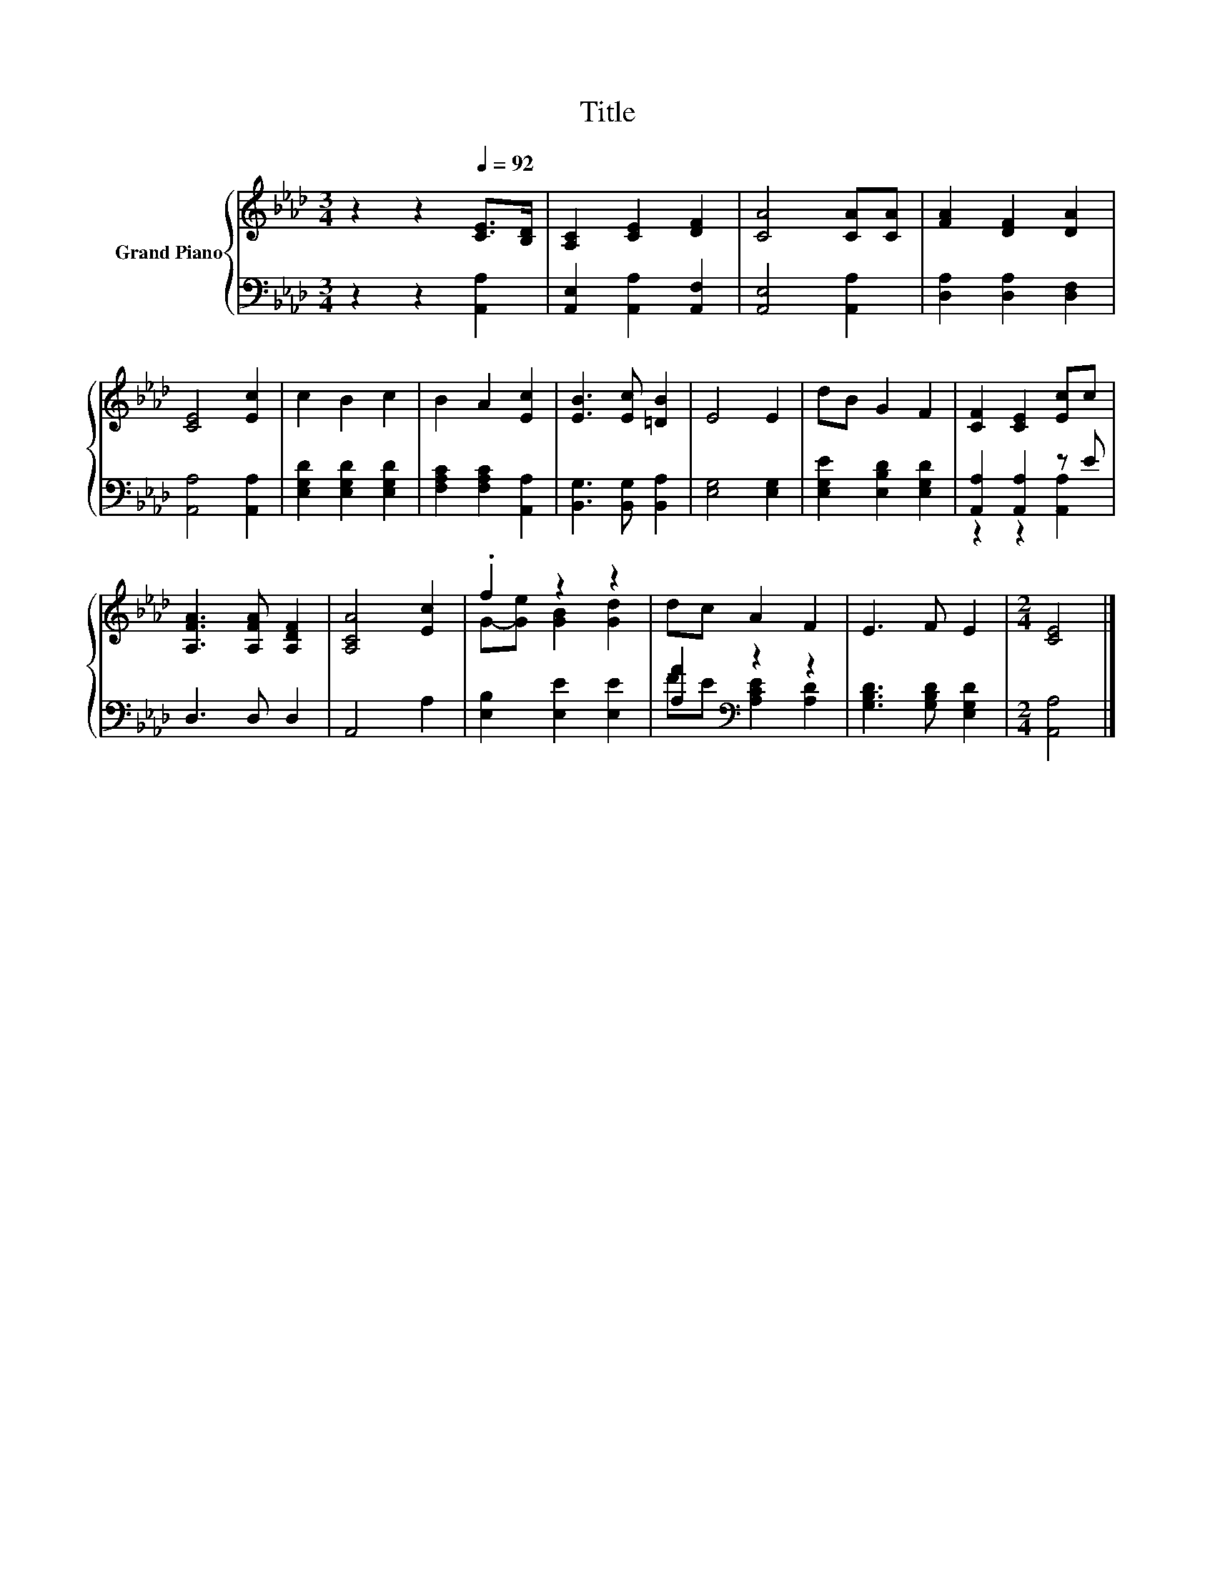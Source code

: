 X:1
T:Title
%%score { ( 1 4 ) | ( 2 3 ) }
L:1/8
M:3/4
K:Ab
V:1 treble nm="Grand Piano"
V:4 treble 
V:2 bass 
V:3 bass 
V:1
 z2 z2[Q:1/4=92] [CE]>[B,D] | [A,C]2 [CE]2 [DF]2 | [CA]4 [CA][CA] | [FA]2 [DF]2 [DA]2 | %4
 [CE]4 [Ec]2 | c2 B2 c2 | B2 A2 [Ec]2 | [EB]3 [Ec] [=DB]2 | E4 E2 | dB G2 F2 | [CF]2 [CE]2 [Ec]c | %11
 [A,FA]3 [A,FA] [A,DF]2 | [A,CA]4 [Ec]2 | .f2 z2 z2 | dc A2 F2 | E3 F E2 |[M:2/4] [CE]4 |] %17
V:2
 z2 z2 [A,,A,]2 | [A,,E,]2 [A,,A,]2 [A,,F,]2 | [A,,E,]4 [A,,A,]2 | [D,A,]2 [D,A,]2 [D,F,]2 | %4
 [A,,A,]4 [A,,A,]2 | [E,G,D]2 [E,G,D]2 [E,G,D]2 | [F,A,C]2 [F,A,C]2 [A,,A,]2 | %7
 [B,,G,]3 [B,,G,] [B,,A,]2 | [E,G,]4 [E,G,]2 | [E,G,E]2 [E,B,D]2 [E,G,D]2 | [A,,A,]2 [A,,A,]2 z E | %11
 D,3 D, D,2 | A,,4 A,2 | [E,B,]2 [E,E]2 [E,E]2 | [A,A]2[K:bass] z2 z2 | [G,B,D]3 [G,B,D] [E,G,D]2 | %16
[M:2/4] [A,,A,]4 |] %17
V:3
 x6 | x6 | x6 | x6 | x6 | x6 | x6 | x6 | x6 | x6 | z2 z2 [A,,A,]2 | x6 | x6 | x6 | %14
 FE[K:bass] [A,CE]2 [A,D]2 | x6 |[M:2/4] x4 |] %17
V:4
 x6 | x6 | x6 | x6 | x6 | x6 | x6 | x6 | x6 | x6 | x6 | x6 | x6 | G-[Ge] [GB]2 [Gd]2 | x6 | x6 | %16
[M:2/4] x4 |] %17

